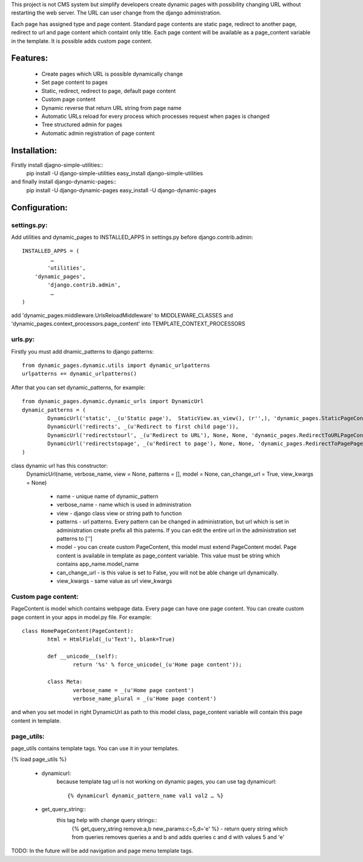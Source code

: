 This project is not CMS system but simplify developers create dynamic pages with possibility changing URL without restarting the web server. The URL can user change from the django administration. 

Each page has assigned type and page content. Standard page contents are static page, redirect to another page, redirect to url and page content which containt only title. Each page content will be available as a page_content variable in the template. It is possible adds custom page content.

Features:
=========

	* Create pages which URL is possible dynamically change
	* Set page content to pages
	* Static, redirect, redirect to page, default page content
	* Custom page content
	* Dynamic reverse that return URL string from page name
	* Automatic URLs reload for every process which processes request when pages is changed
	* Tree structured admin for pages
	* Automatic admin registration of page content



Installation:
================

Firstly install djagno-simple-utilities::
	pip install -U django-simple-utilities
	easy_install django-simple-utilities
	
and finally install django-dynamic-pages::
	pip install -U django-dynamic-pages
	easy_install -U django-dynamic-pages



Configuration:
=================

settings.py:
-----------

Add utilities and dynamic_pages to INSTALLED_APPS in settings.py before django.contrib.admin::

	INSTALLED_APPS = (
 	  	 …
	   	'utilities',
	    'dynamic_pages',
		'django.contrib.admin',
   		 …
	)

add 'dynamic_pages.middleware.UrlsReloadMiddleware' to MIDDLEWARE_CLASSES and 'dynamic_pages.context_processors.page_content' into TEMPLATE_CONTEXT_PROCESSORS


urls.py:
-------
	
Firstly you must add dnamic_patterns to django patterns::

	from dynamic_pages.dynamic.utils import dynamic_urlpatterns
	urlpatterns += dynamic_urlpatterns()

After that you can set dynamic_patterns, for example::

	from dynamic_pages.dynamic.dynamic_urls import DynamicUrl
	dynamic_patterns = (
    		DynamicUrl('static', _(u'Static page'),  StaticView.as_view(), (r'',), 'dynamic_pages.StaticPageContent'),
    		DynamicUrl('redirects', _(u'Redirect to first child page')),
    		DynamicUrl('redirectstourl', _(u'Redirect to URL'), None, None, 'dynamic_pages.RedirectToURLPageContent', can_change_url = False),
    		DynamicUrl('redirectstopage', _(u'Redirect to page'), None, None, 'dynamic_pages.RedirectToPagePageContent', can_change_url = False),
	)


class dynamic url has this constructor:
	DynamicUrl(name, verbose_name, view = None, patterns = [], model = None, can_change_url = True, view_kwargs = None)
	
		* name - unique name of dynamic_pattern
		* verbose_name - name which is used in administration
		* view - django class view or string path to function
		* patterns - url patterns. Every pattern can be changed in administration, but url which is set in administration create prefix all this paterns. If you can edit the entire url in the administration set patterns to ['']
		* model - you can create custom PageContent, this model must extend PageContent model. Page content is available in template as page_content variable. This value must be string which contains app_name.model_name
		* can_change_url - is this value is set to False, you will not be able change url dynamically.
		* view_kwargs - same value as url view_kwargs


Custom page content:
--------------------

PageContent is model which contains webpage data. Every page can have one page content. You can create custom page content in your apps in model.py file. For example::

	class HomePageContent(PageContent):
    		html = HtmlField(_(u'Text'), blank=True)   
   
   		def __unicode__(self):
        		return '%s' % force_unicode(_(u'Home page content'));
    
    		class Meta:
        		verbose_name = _(u'Home page content')
        		verbose_name_plural = _(u'Home page content') 

and when you set model in right DynamicUrl as path to this model class, page_content variable will contain this page content in template.



page_utils:
-----------

page_utils contains template tags. You can use it in your templates.

{% load page_utils %}

	* dynamicurl:
		because template tag url is not working on dynamic pages, you can use tag dynamicurl::

			{% dynamicurl dynamic_pattern_name val1 val2 … %}

	* get_query_string::
		this tag help with change query strings::
			{% get_query_string remove:a,b new_params:c=5,d='e' %} - return query string which from queries removes queries a and b and adds queries c and d with values 5 and 'e'
			

TODO: In the future will be add navigation and page menu template tags.
